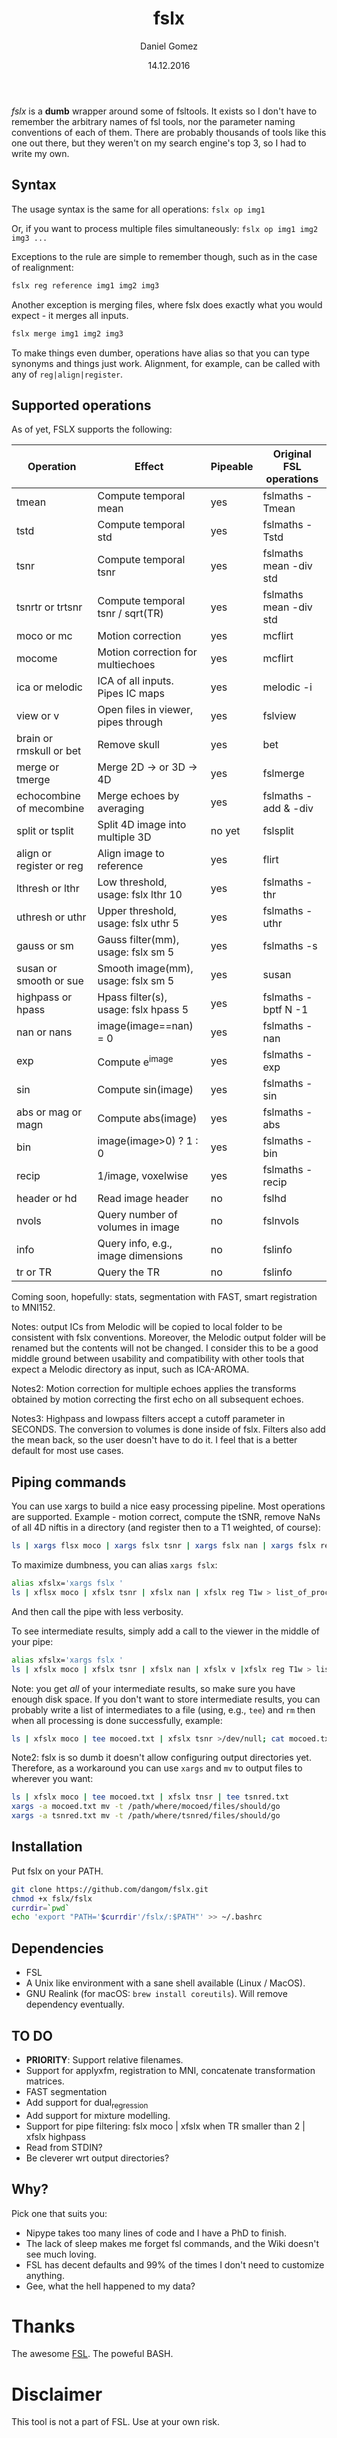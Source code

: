 #+TITLE: fslx
#+AUTHOR: Daniel Gomez
#+DATE: 14.12.2016

/fslx/ is a *dumb* wrapper around some of fsltools. It exists so I don't have to
remember the arbitrary names of fsl tools, nor the parameter naming
conventions of each of them.
There are probably thousands of tools like this one out there, but they weren't on
my search engine's top 3, so I had to write my own.

** Syntax

The usage syntax is the same for all operations:
~fslx op img1~

Or, if you want to process multiple files simultaneously:
~fslx op img1 img2 img3 ...~

Exceptions to the rule are simple to remember though, such as in the case of realignment:
#+BEGIN_SRC bash
fslx reg reference img1 img2 img3
#+END_SRC

Another exception is merging files, where fslx does exactly what you would
expect - it merges all inputs.
#+BEGIN_SRC bash
fslx merge img1 img2 img3
#+END_SRC


To make things even dumber, operations have alias so that you can type synonyms
and things just work. Alignment, for example, can be called with any of ~reg|align|register~.

** Supported operations

As of yet, FSLX supports the following:

| Operation                | Effect                               | Pipeable | Original FSL operations |
|--------------------------+--------------------------------------+----------+-------------------------|
| tmean                    | Compute temporal mean                | yes      | fslmaths -Tmean         |
| tstd                     | Compute temporal std                 | yes      | fslmaths -Tstd          |
| tsnr                     | Compute temporal tsnr                | yes      | fslmaths mean -div std  |
| tsnrtr or trtsnr         | Compute temporal tsnr / sqrt(TR)     | yes      | fslmaths mean -div std  |
| moco or mc               | Motion correction                    | yes      | mcflirt                 |
| mocome                   | Motion correction for multiechoes    | yes      | mcflirt                 |
| ica or melodic           | ICA of all inputs. Pipes IC maps     | yes      | melodic -i              |
| view or v                | Open files in viewer, pipes through  | yes      | fslview                 |
| brain or rmskull or bet  | Remove skull                         | yes      | bet                     |
| merge or tmerge          | Merge 2D -> or 3D -> 4D              | yes      | fslmerge                |
| echocombine of mecombine | Merge echoes by averaging            | yes      | fslmaths -add & -div    |
| split or tsplit          | Split 4D image into multiple 3D      | no yet   | fslsplit                |
| align or register or reg | Align image to reference             | yes      | flirt                   |
| lthresh or lthr          | Low threshold, usage: fslx lthr 10   | yes      | fslmaths -thr           |
| uthresh or uthr          | Upper threshold, usage: fslx uthr 5  | yes      | fslmaths -uthr          |
| gauss or sm              | Gauss filter(mm), usage: fslx sm 5   | yes      | fslmaths -s             |
| susan or smooth or sue   | Smooth image(mm), usage: fslx sm 5   | yes      | susan                   |
| highpass or hpass        | Hpass filter(s), usage: fslx hpass 5 | yes      | fslmaths -bptf N -1     |
| nan or nans              | image(image==nan) = 0                | yes      | fslmaths -nan           |
| exp                      | Compute e^image                      | yes      | fslmaths -exp           |
| sin                      | Compute sin(image)                   | yes      | fslmaths -sin           |
| abs or mag or magn       | Compute abs(image)                   | yes      | fslmaths -abs           |
| bin                      | image(image>0) ? 1 : 0               | yes      | fslmaths -bin           |
| recip                    | 1/image, voxelwise                   | yes      | fslmaths -recip         |
| header or hd             | Read image header                    | no       | fslhd                   |
| nvols                    | Query number of volumes in image     | no       | fslnvols                |
| info                     | Query info, e.g., image dimensions   | no       | fslinfo                 |
| tr or TR                 | Query the TR                         | no       | fslinfo                 |

Coming soon, hopefully: stats, segmentation with FAST, smart registration to MNI152.

Notes: output ICs from Melodic will be copied to local folder to be consistent with fslx
conventions. Moreover, the Melodic output folder will be renamed but the contents will not be changed.
I consider this to be a good middle ground between usability and compatibility with other tools that
expect a Melodic directory as input, such as ICA-AROMA.

Notes2: Motion correction for multiple echoes applies the transforms obtained by motion correcting the
first echo on all subsequent echoes.

Notes3: Highpass and lowpass filters accept a cutoff parameter in SECONDS. The
conversion to volumes is done inside of fslx. Filters also add the mean back, so
the user doesn't have to do it. I feel that is a better default for most use cases.
** Piping commands
You can use xargs to build a nice easy processing pipeline. Most operations are
supported. Example - motion correct, compute the tSNR, remove NaNs of all 4D
niftis in a directory (and register then to a T1 weighted, of course):
#+BEGIN_SRC bash
ls | xargs flsx moco | xargs fslx tsnr | xargs fslx nan | xargs fslx reg T1w
#+END_SRC

To maximize dumbness, you can alias ~xargs fslx~:
#+BEGIN_SRC bash
alias xfslx='xargs fslx '
ls | xflsx moco | xfslx tsnr | xfslx nan | xfslx reg T1w > list_of_processed_files.txt
#+END_SRC
And then call the pipe with less verbosity.

To see intermediate results, simply add a call to the viewer in the middle of your pipe:
#+BEGIN_SRC bash
alias xfslx='xargs fslx '
ls | xfslx moco | xfslx tsnr | xfslx nan | xfslx v |xfslx reg T1w > list_of_processed_files.txt
#+END_SRC


Note: you get /all/ of your intermediate results, so make sure you have enough
disk space. If you don't want to store intermediate results, you can probably
write a list of intermediates to a file (using, e.g., ~tee~) and ~rm~ then
when all processing is done successfully, example:

#+BEGIN_SRC bash
ls | xfslx moco | tee mocoed.txt | xfslx tsnr >/dev/null; cat mocoed.txt | xargs rm
#+END_SRC

Note2: fslx is so dumb it doesn't allow configuring output directories yet.
Therefore, as a workaround you can use ~xargs~ and ~mv~ to output files to wherever you want:

#+BEGIN_SRC bash
ls | xfslx moco | tee mocoed.txt | xfslx tnsr | tee tsnred.txt
xargs -a mocoed.txt mv -t /path/where/mocoed/files/should/go
xargs -a tsnred.txt mv -t /path/where/tsnred/files/should/go
#+END_SRC

** Installation
Put fslx on your PATH.

#+BEGIN_SRC bash
git clone https://github.com/dangom/fslx.git
chmod +x fslx/fslx
currdir=`pwd`
echo 'export "PATH='$currdir'/fslx/:$PATH"' >> ~/.bashrc
#+END_SRC

** Dependencies
- FSL
- A Unix like environment with a sane shell available (Linux / MacOS).
- GNU Realink (for macOS: =brew install coreutils=). Will remove dependency eventually.

** TO DO
- *PRIORITY*: Support relative filenames.
- Support for applyxfm, registration to MNI, concatenate transformation matrices.
- FAST segmentation
- Add support for dual_regression
- Add support for mixture modelling.
- Support for pipe filtering: fslx moco | xfslx when TR smaller than 2 | xfslx highpass
- Read from STDIN?
- Be cleverer wrt output directories?

** Why?
Pick one that suits you:

- Nipype takes too many lines of code and I have a PhD to finish.
- The lack of sleep makes me forget fsl commands, and the Wiki doesn't see much loving.
- FSL has decent defaults and 99% of the times I don't need to customize anything.
- Gee, what the hell happened to my data?


* Thanks
The awesome [[https://fsl.fmrib.ox.ac.uk/fsl/fslwiki][FSL]].
The poweful BASH.

* Disclaimer

This tool is not a part of FSL. Use at your own risk.
